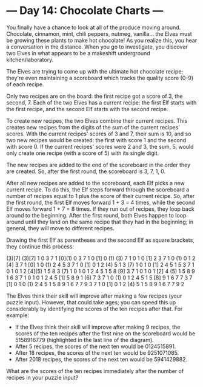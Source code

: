 * --- Day 14: Chocolate Charts ---

   You finally have a chance to look at all of the produce moving around.
   Chocolate, cinnamon, mint, chili peppers, nutmeg, vanilla... the Elves
   must be growing these plants to make hot chocolate! As you realize this,
   you hear a conversation in the distance. When you go to investigate, you
   discover two Elves in what appears to be a makeshift underground
   kitchen/laboratory.

   The Elves are trying to come up with the ultimate hot chocolate recipe;
   they're even maintaining a scoreboard which tracks the quality score (0-9)
   of each recipe.

   Only two recipes are on the board: the first recipe got a score of 3, the
   second, 7. Each of the two Elves has a current recipe: the first Elf
   starts with the first recipe, and the second Elf starts with the second
   recipe.

   To create new recipes, the two Elves combine their current recipes. This
   creates new recipes from the digits of the sum of the current recipes'
   scores. With the current recipes' scores of 3 and 7, their sum is 10, and
   so two new recipes would be created: the first with score 1 and the second
   with score 0. If the current recipes' scores were 2 and 3, the sum, 5,
   would only create one recipe (with a score of 5) with its single digit.

   The new recipes are added to the end of the scoreboard in the order they
   are created. So, after the first round, the scoreboard is 3, 7, 1, 0.

   After all new recipes are added to the scoreboard, each Elf picks a new
   current recipe. To do this, the Elf steps forward through the scoreboard a
   number of recipes equal to 1 plus the score of their current recipe. So,
   after the first round, the first Elf moves forward 1 + 3 = 4 times, while
   the second Elf moves forward 1 + 7 = 8 times. If they run out of recipes,
   they loop back around to the beginning. After the first round, both Elves
   happen to loop around until they land on the same recipe that they had in
   the beginning; in general, they will move to different recipes.

   Drawing the first Elf as parentheses and the second Elf as square
   brackets, they continue this process:

 (3)[7]
 (3)[7] 1  0
  3  7  1 [0](1) 0
  3  7  1  0 [1] 0 (1)
 (3) 7  1  0  1  0 [1] 2
  3  7  1  0 (1) 0  1  2 [4]
  3  7  1 [0] 1  0 (1) 2  4  5
  3  7  1  0 [1] 0  1  2 (4) 5  1
  3 (7) 1  0  1  0 [1] 2  4  5  1  5
  3  7  1  0  1  0  1  2 [4](5) 1  5  8
  3 (7) 1  0  1  0  1  2  4  5  1  5  8 [9]
  3  7  1  0  1  0  1 [2] 4 (5) 1  5  8  9  1  6
  3  7  1  0  1  0  1  2  4  5 [1] 5  8  9  1 (6) 7
  3  7  1  0 (1) 0  1  2  4  5  1  5 [8] 9  1  6  7  7
  3  7 [1] 0  1  0 (1) 2  4  5  1  5  8  9  1  6  7  7  9
  3  7  1  0 [1] 0  1  2 (4) 5  1  5  8  9  1  6  7  7  9  2

   The Elves think their skill will improve after making a few recipes (your
   puzzle input). However, that could take ages; you can speed this up
   considerably by identifying the scores of the ten recipes after that. For
   example:

     * If the Elves think their skill will improve after making 9 recipes,
       the scores of the ten recipes after the first nine on the scoreboard
       would be 5158916779 (highlighted in the last line of the diagram).
     * After 5 recipes, the scores of the next ten would be 0124515891.
     * After 18 recipes, the scores of the next ten would be 9251071085.
     * After 2018 recipes, the scores of the next ten would be 5941429882.

   What are the scores of the ten recipes immediately after the number of
   recipes in your puzzle input?

